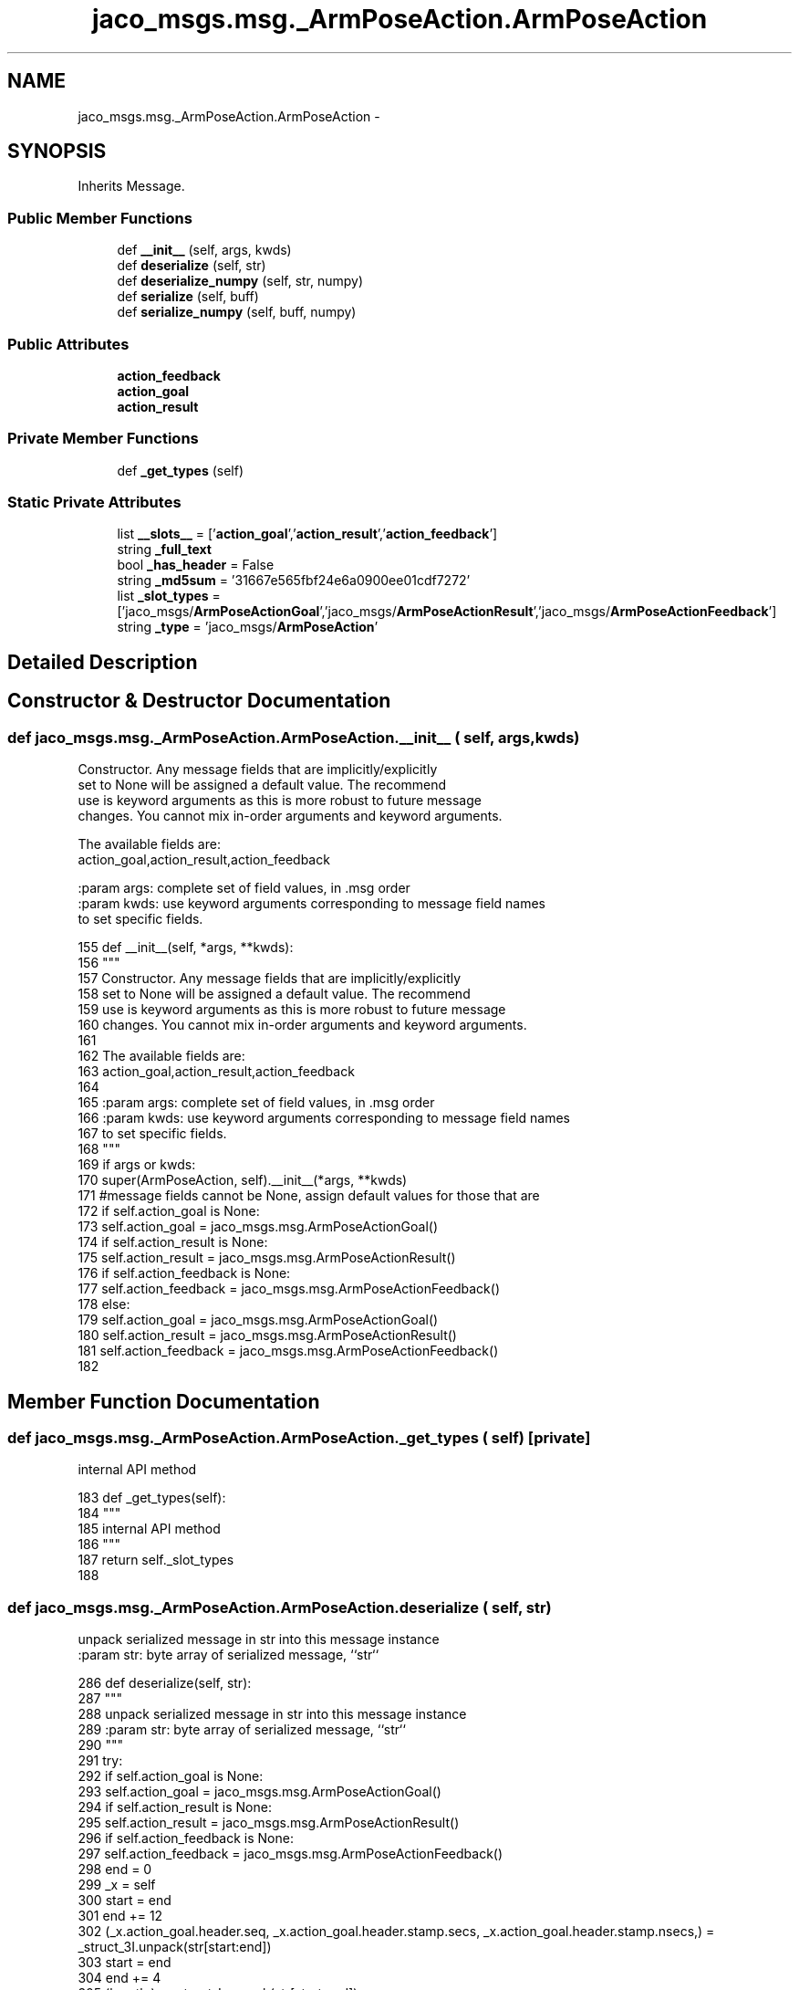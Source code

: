 .TH "jaco_msgs.msg._ArmPoseAction.ArmPoseAction" 3 "Thu Mar 3 2016" "Version 1.0.1" "Kinova-ROS" \" -*- nroff -*-
.ad l
.nh
.SH NAME
jaco_msgs.msg._ArmPoseAction.ArmPoseAction \- 
.SH SYNOPSIS
.br
.PP
.PP
Inherits Message\&.
.SS "Public Member Functions"

.in +1c
.ti -1c
.RI "def \fB__init__\fP (self, args, kwds)"
.br
.ti -1c
.RI "def \fBdeserialize\fP (self, str)"
.br
.ti -1c
.RI "def \fBdeserialize_numpy\fP (self, str, numpy)"
.br
.ti -1c
.RI "def \fBserialize\fP (self, buff)"
.br
.ti -1c
.RI "def \fBserialize_numpy\fP (self, buff, numpy)"
.br
.in -1c
.SS "Public Attributes"

.in +1c
.ti -1c
.RI "\fBaction_feedback\fP"
.br
.ti -1c
.RI "\fBaction_goal\fP"
.br
.ti -1c
.RI "\fBaction_result\fP"
.br
.in -1c
.SS "Private Member Functions"

.in +1c
.ti -1c
.RI "def \fB_get_types\fP (self)"
.br
.in -1c
.SS "Static Private Attributes"

.in +1c
.ti -1c
.RI "list \fB__slots__\fP = ['\fBaction_goal\fP','\fBaction_result\fP','\fBaction_feedback\fP']"
.br
.ti -1c
.RI "string \fB_full_text\fP"
.br
.ti -1c
.RI "bool \fB_has_header\fP = False"
.br
.ti -1c
.RI "string \fB_md5sum\fP = '31667e565fbf24e6a0900ee01cdf7272'"
.br
.ti -1c
.RI "list \fB_slot_types\fP = ['jaco_msgs/\fBArmPoseActionGoal\fP','jaco_msgs/\fBArmPoseActionResult\fP','jaco_msgs/\fBArmPoseActionFeedback\fP']"
.br
.ti -1c
.RI "string \fB_type\fP = 'jaco_msgs/\fBArmPoseAction\fP'"
.br
.in -1c
.SH "Detailed Description"
.PP 
.SH "Constructor & Destructor Documentation"
.PP 
.SS "def jaco_msgs\&.msg\&._ArmPoseAction\&.ArmPoseAction\&.__init__ ( self,  args,  kwds)"

.PP
.nf
Constructor. Any message fields that are implicitly/explicitly
set to None will be assigned a default value. The recommend
use is keyword arguments as this is more robust to future message
changes.  You cannot mix in-order arguments and keyword arguments.

The available fields are:
   action_goal,action_result,action_feedback

:param args: complete set of field values, in .msg order
:param kwds: use keyword arguments corresponding to message field names
to set specific fields.

.fi
.PP
 
.PP
.nf
155   def __init__(self, *args, **kwds):
156     """
157     Constructor\&. Any message fields that are implicitly/explicitly
158     set to None will be assigned a default value\&. The recommend
159     use is keyword arguments as this is more robust to future message
160     changes\&.  You cannot mix in-order arguments and keyword arguments\&.
161 
162     The available fields are:
163        action_goal,action_result,action_feedback
164 
165     :param args: complete set of field values, in \&.msg order
166     :param kwds: use keyword arguments corresponding to message field names
167     to set specific fields\&.
168     """
169     if args or kwds:
170       super(ArmPoseAction, self)\&.__init__(*args, **kwds)
171       #message fields cannot be None, assign default values for those that are
172       if self\&.action_goal is None:
173         self\&.action_goal = jaco_msgs\&.msg\&.ArmPoseActionGoal()
174       if self\&.action_result is None:
175         self\&.action_result = jaco_msgs\&.msg\&.ArmPoseActionResult()
176       if self\&.action_feedback is None:
177         self\&.action_feedback = jaco_msgs\&.msg\&.ArmPoseActionFeedback()
178     else:
179       self\&.action_goal = jaco_msgs\&.msg\&.ArmPoseActionGoal()
180       self\&.action_result = jaco_msgs\&.msg\&.ArmPoseActionResult()
181       self\&.action_feedback = jaco_msgs\&.msg\&.ArmPoseActionFeedback()
182 
.fi
.SH "Member Function Documentation"
.PP 
.SS "def jaco_msgs\&.msg\&._ArmPoseAction\&.ArmPoseAction\&._get_types ( self)\fC [private]\fP"

.PP
.nf
internal API method

.fi
.PP
 
.PP
.nf
183   def _get_types(self):
184     """
185     internal API method
186     """
187     return self\&._slot_types
188 
.fi
.SS "def jaco_msgs\&.msg\&._ArmPoseAction\&.ArmPoseAction\&.deserialize ( self,  str)"

.PP
.nf
unpack serialized message in str into this message instance
:param str: byte array of serialized message, ``str``

.fi
.PP
 
.PP
.nf
286   def deserialize(self, str):
287     """
288     unpack serialized message in str into this message instance
289     :param str: byte array of serialized message, ``str``
290     """
291     try:
292       if self\&.action_goal is None:
293         self\&.action_goal = jaco_msgs\&.msg\&.ArmPoseActionGoal()
294       if self\&.action_result is None:
295         self\&.action_result = jaco_msgs\&.msg\&.ArmPoseActionResult()
296       if self\&.action_feedback is None:
297         self\&.action_feedback = jaco_msgs\&.msg\&.ArmPoseActionFeedback()
298       end = 0
299       _x = self
300       start = end
301       end += 12
302       (_x\&.action_goal\&.header\&.seq, _x\&.action_goal\&.header\&.stamp\&.secs, _x\&.action_goal\&.header\&.stamp\&.nsecs,) = _struct_3I\&.unpack(str[start:end])
303       start = end
304       end += 4
305       (length,) = _struct_I\&.unpack(str[start:end])
306       start = end
307       end += length
308       if python3:
309         self\&.action_goal\&.header\&.frame_id = str[start:end]\&.decode('utf-8')
310       else:
311         self\&.action_goal\&.header\&.frame_id = str[start:end]
312       _x = self
313       start = end
314       end += 8
315       (_x\&.action_goal\&.goal_id\&.stamp\&.secs, _x\&.action_goal\&.goal_id\&.stamp\&.nsecs,) = _struct_2I\&.unpack(str[start:end])
316       start = end
317       end += 4
318       (length,) = _struct_I\&.unpack(str[start:end])
319       start = end
320       end += length
321       if python3:
322         self\&.action_goal\&.goal_id\&.id = str[start:end]\&.decode('utf-8')
323       else:
324         self\&.action_goal\&.goal_id\&.id = str[start:end]
325       _x = self
326       start = end
327       end += 12
328       (_x\&.action_goal\&.goal\&.pose\&.header\&.seq, _x\&.action_goal\&.goal\&.pose\&.header\&.stamp\&.secs, _x\&.action_goal\&.goal\&.pose\&.header\&.stamp\&.nsecs,) = _struct_3I\&.unpack(str[start:end])
329       start = end
330       end += 4
331       (length,) = _struct_I\&.unpack(str[start:end])
332       start = end
333       end += length
334       if python3:
335         self\&.action_goal\&.goal\&.pose\&.header\&.frame_id = str[start:end]\&.decode('utf-8')
336       else:
337         self\&.action_goal\&.goal\&.pose\&.header\&.frame_id = str[start:end]
338       _x = self
339       start = end
340       end += 68
341       (_x\&.action_goal\&.goal\&.pose\&.pose\&.position\&.x, _x\&.action_goal\&.goal\&.pose\&.pose\&.position\&.y, _x\&.action_goal\&.goal\&.pose\&.pose\&.position\&.z, _x\&.action_goal\&.goal\&.pose\&.pose\&.orientation\&.x, _x\&.action_goal\&.goal\&.pose\&.pose\&.orientation\&.y, _x\&.action_goal\&.goal\&.pose\&.pose\&.orientation\&.z, _x\&.action_goal\&.goal\&.pose\&.pose\&.orientation\&.w, _x\&.action_result\&.header\&.seq, _x\&.action_result\&.header\&.stamp\&.secs, _x\&.action_result\&.header\&.stamp\&.nsecs,) = _struct_7d3I\&.unpack(str[start:end])
342       start = end
343       end += 4
344       (length,) = _struct_I\&.unpack(str[start:end])
345       start = end
346       end += length
347       if python3:
348         self\&.action_result\&.header\&.frame_id = str[start:end]\&.decode('utf-8')
349       else:
350         self\&.action_result\&.header\&.frame_id = str[start:end]
351       _x = self
352       start = end
353       end += 8
354       (_x\&.action_result\&.status\&.goal_id\&.stamp\&.secs, _x\&.action_result\&.status\&.goal_id\&.stamp\&.nsecs,) = _struct_2I\&.unpack(str[start:end])
355       start = end
356       end += 4
357       (length,) = _struct_I\&.unpack(str[start:end])
358       start = end
359       end += length
360       if python3:
361         self\&.action_result\&.status\&.goal_id\&.id = str[start:end]\&.decode('utf-8')
362       else:
363         self\&.action_result\&.status\&.goal_id\&.id = str[start:end]
364       start = end
365       end += 1
366       (self\&.action_result\&.status\&.status,) = _struct_B\&.unpack(str[start:end])
367       start = end
368       end += 4
369       (length,) = _struct_I\&.unpack(str[start:end])
370       start = end
371       end += length
372       if python3:
373         self\&.action_result\&.status\&.text = str[start:end]\&.decode('utf-8')
374       else:
375         self\&.action_result\&.status\&.text = str[start:end]
376       _x = self
377       start = end
378       end += 12
379       (_x\&.action_result\&.result\&.pose\&.header\&.seq, _x\&.action_result\&.result\&.pose\&.header\&.stamp\&.secs, _x\&.action_result\&.result\&.pose\&.header\&.stamp\&.nsecs,) = _struct_3I\&.unpack(str[start:end])
380       start = end
381       end += 4
382       (length,) = _struct_I\&.unpack(str[start:end])
383       start = end
384       end += length
385       if python3:
386         self\&.action_result\&.result\&.pose\&.header\&.frame_id = str[start:end]\&.decode('utf-8')
387       else:
388         self\&.action_result\&.result\&.pose\&.header\&.frame_id = str[start:end]
389       _x = self
390       start = end
391       end += 68
392       (_x\&.action_result\&.result\&.pose\&.pose\&.position\&.x, _x\&.action_result\&.result\&.pose\&.pose\&.position\&.y, _x\&.action_result\&.result\&.pose\&.pose\&.position\&.z, _x\&.action_result\&.result\&.pose\&.pose\&.orientation\&.x, _x\&.action_result\&.result\&.pose\&.pose\&.orientation\&.y, _x\&.action_result\&.result\&.pose\&.pose\&.orientation\&.z, _x\&.action_result\&.result\&.pose\&.pose\&.orientation\&.w, _x\&.action_feedback\&.header\&.seq, _x\&.action_feedback\&.header\&.stamp\&.secs, _x\&.action_feedback\&.header\&.stamp\&.nsecs,) = _struct_7d3I\&.unpack(str[start:end])
393       start = end
394       end += 4
395       (length,) = _struct_I\&.unpack(str[start:end])
396       start = end
397       end += length
398       if python3:
399         self\&.action_feedback\&.header\&.frame_id = str[start:end]\&.decode('utf-8')
400       else:
401         self\&.action_feedback\&.header\&.frame_id = str[start:end]
402       _x = self
403       start = end
404       end += 8
405       (_x\&.action_feedback\&.status\&.goal_id\&.stamp\&.secs, _x\&.action_feedback\&.status\&.goal_id\&.stamp\&.nsecs,) = _struct_2I\&.unpack(str[start:end])
406       start = end
407       end += 4
408       (length,) = _struct_I\&.unpack(str[start:end])
409       start = end
410       end += length
411       if python3:
412         self\&.action_feedback\&.status\&.goal_id\&.id = str[start:end]\&.decode('utf-8')
413       else:
414         self\&.action_feedback\&.status\&.goal_id\&.id = str[start:end]
415       start = end
416       end += 1
417       (self\&.action_feedback\&.status\&.status,) = _struct_B\&.unpack(str[start:end])
418       start = end
419       end += 4
420       (length,) = _struct_I\&.unpack(str[start:end])
421       start = end
422       end += length
423       if python3:
424         self\&.action_feedback\&.status\&.text = str[start:end]\&.decode('utf-8')
425       else:
426         self\&.action_feedback\&.status\&.text = str[start:end]
427       _x = self
428       start = end
429       end += 12
430       (_x\&.action_feedback\&.feedback\&.pose\&.header\&.seq, _x\&.action_feedback\&.feedback\&.pose\&.header\&.stamp\&.secs, _x\&.action_feedback\&.feedback\&.pose\&.header\&.stamp\&.nsecs,) = _struct_3I\&.unpack(str[start:end])
431       start = end
432       end += 4
433       (length,) = _struct_I\&.unpack(str[start:end])
434       start = end
435       end += length
436       if python3:
437         self\&.action_feedback\&.feedback\&.pose\&.header\&.frame_id = str[start:end]\&.decode('utf-8')
438       else:
439         self\&.action_feedback\&.feedback\&.pose\&.header\&.frame_id = str[start:end]
440       _x = self
441       start = end
442       end += 56
443       (_x\&.action_feedback\&.feedback\&.pose\&.pose\&.position\&.x, _x\&.action_feedback\&.feedback\&.pose\&.pose\&.position\&.y, _x\&.action_feedback\&.feedback\&.pose\&.pose\&.position\&.z, _x\&.action_feedback\&.feedback\&.pose\&.pose\&.orientation\&.x, _x\&.action_feedback\&.feedback\&.pose\&.pose\&.orientation\&.y, _x\&.action_feedback\&.feedback\&.pose\&.pose\&.orientation\&.z, _x\&.action_feedback\&.feedback\&.pose\&.pose\&.orientation\&.w,) = _struct_7d\&.unpack(str[start:end])
444       return self
445     except struct\&.error as e:
446       raise genpy\&.DeserializationError(e) #most likely buffer underfill
447 
448 
.fi
.SS "def jaco_msgs\&.msg\&._ArmPoseAction\&.ArmPoseAction\&.deserialize_numpy ( self,  str,  numpy)"

.PP
.nf
unpack serialized message in str into this message instance using numpy for array types
:param str: byte array of serialized message, ``str``
:param numpy: numpy python module

.fi
.PP
 
.PP
.nf
547   def deserialize_numpy(self, str, numpy):
548     """
549     unpack serialized message in str into this message instance using numpy for array types
550     :param str: byte array of serialized message, ``str``
551     :param numpy: numpy python module
552     """
553     try:
554       if self\&.action_goal is None:
555         self\&.action_goal = jaco_msgs\&.msg\&.ArmPoseActionGoal()
556       if self\&.action_result is None:
557         self\&.action_result = jaco_msgs\&.msg\&.ArmPoseActionResult()
558       if self\&.action_feedback is None:
559         self\&.action_feedback = jaco_msgs\&.msg\&.ArmPoseActionFeedback()
560       end = 0
561       _x = self
562       start = end
563       end += 12
564       (_x\&.action_goal\&.header\&.seq, _x\&.action_goal\&.header\&.stamp\&.secs, _x\&.action_goal\&.header\&.stamp\&.nsecs,) = _struct_3I\&.unpack(str[start:end])
565       start = end
566       end += 4
567       (length,) = _struct_I\&.unpack(str[start:end])
568       start = end
569       end += length
570       if python3:
571         self\&.action_goal\&.header\&.frame_id = str[start:end]\&.decode('utf-8')
572       else:
573         self\&.action_goal\&.header\&.frame_id = str[start:end]
574       _x = self
575       start = end
576       end += 8
577       (_x\&.action_goal\&.goal_id\&.stamp\&.secs, _x\&.action_goal\&.goal_id\&.stamp\&.nsecs,) = _struct_2I\&.unpack(str[start:end])
578       start = end
579       end += 4
580       (length,) = _struct_I\&.unpack(str[start:end])
581       start = end
582       end += length
583       if python3:
584         self\&.action_goal\&.goal_id\&.id = str[start:end]\&.decode('utf-8')
585       else:
586         self\&.action_goal\&.goal_id\&.id = str[start:end]
587       _x = self
588       start = end
589       end += 12
590       (_x\&.action_goal\&.goal\&.pose\&.header\&.seq, _x\&.action_goal\&.goal\&.pose\&.header\&.stamp\&.secs, _x\&.action_goal\&.goal\&.pose\&.header\&.stamp\&.nsecs,) = _struct_3I\&.unpack(str[start:end])
591       start = end
592       end += 4
593       (length,) = _struct_I\&.unpack(str[start:end])
594       start = end
595       end += length
596       if python3:
597         self\&.action_goal\&.goal\&.pose\&.header\&.frame_id = str[start:end]\&.decode('utf-8')
598       else:
599         self\&.action_goal\&.goal\&.pose\&.header\&.frame_id = str[start:end]
600       _x = self
601       start = end
602       end += 68
603       (_x\&.action_goal\&.goal\&.pose\&.pose\&.position\&.x, _x\&.action_goal\&.goal\&.pose\&.pose\&.position\&.y, _x\&.action_goal\&.goal\&.pose\&.pose\&.position\&.z, _x\&.action_goal\&.goal\&.pose\&.pose\&.orientation\&.x, _x\&.action_goal\&.goal\&.pose\&.pose\&.orientation\&.y, _x\&.action_goal\&.goal\&.pose\&.pose\&.orientation\&.z, _x\&.action_goal\&.goal\&.pose\&.pose\&.orientation\&.w, _x\&.action_result\&.header\&.seq, _x\&.action_result\&.header\&.stamp\&.secs, _x\&.action_result\&.header\&.stamp\&.nsecs,) = _struct_7d3I\&.unpack(str[start:end])
604       start = end
605       end += 4
606       (length,) = _struct_I\&.unpack(str[start:end])
607       start = end
608       end += length
609       if python3:
610         self\&.action_result\&.header\&.frame_id = str[start:end]\&.decode('utf-8')
611       else:
612         self\&.action_result\&.header\&.frame_id = str[start:end]
613       _x = self
614       start = end
615       end += 8
616       (_x\&.action_result\&.status\&.goal_id\&.stamp\&.secs, _x\&.action_result\&.status\&.goal_id\&.stamp\&.nsecs,) = _struct_2I\&.unpack(str[start:end])
617       start = end
618       end += 4
619       (length,) = _struct_I\&.unpack(str[start:end])
620       start = end
621       end += length
622       if python3:
623         self\&.action_result\&.status\&.goal_id\&.id = str[start:end]\&.decode('utf-8')
624       else:
625         self\&.action_result\&.status\&.goal_id\&.id = str[start:end]
626       start = end
627       end += 1
628       (self\&.action_result\&.status\&.status,) = _struct_B\&.unpack(str[start:end])
629       start = end
630       end += 4
631       (length,) = _struct_I\&.unpack(str[start:end])
632       start = end
633       end += length
634       if python3:
635         self\&.action_result\&.status\&.text = str[start:end]\&.decode('utf-8')
636       else:
637         self\&.action_result\&.status\&.text = str[start:end]
638       _x = self
639       start = end
640       end += 12
641       (_x\&.action_result\&.result\&.pose\&.header\&.seq, _x\&.action_result\&.result\&.pose\&.header\&.stamp\&.secs, _x\&.action_result\&.result\&.pose\&.header\&.stamp\&.nsecs,) = _struct_3I\&.unpack(str[start:end])
642       start = end
643       end += 4
644       (length,) = _struct_I\&.unpack(str[start:end])
645       start = end
646       end += length
647       if python3:
648         self\&.action_result\&.result\&.pose\&.header\&.frame_id = str[start:end]\&.decode('utf-8')
649       else:
650         self\&.action_result\&.result\&.pose\&.header\&.frame_id = str[start:end]
651       _x = self
652       start = end
653       end += 68
654       (_x\&.action_result\&.result\&.pose\&.pose\&.position\&.x, _x\&.action_result\&.result\&.pose\&.pose\&.position\&.y, _x\&.action_result\&.result\&.pose\&.pose\&.position\&.z, _x\&.action_result\&.result\&.pose\&.pose\&.orientation\&.x, _x\&.action_result\&.result\&.pose\&.pose\&.orientation\&.y, _x\&.action_result\&.result\&.pose\&.pose\&.orientation\&.z, _x\&.action_result\&.result\&.pose\&.pose\&.orientation\&.w, _x\&.action_feedback\&.header\&.seq, _x\&.action_feedback\&.header\&.stamp\&.secs, _x\&.action_feedback\&.header\&.stamp\&.nsecs,) = _struct_7d3I\&.unpack(str[start:end])
655       start = end
656       end += 4
657       (length,) = _struct_I\&.unpack(str[start:end])
658       start = end
659       end += length
660       if python3:
661         self\&.action_feedback\&.header\&.frame_id = str[start:end]\&.decode('utf-8')
662       else:
663         self\&.action_feedback\&.header\&.frame_id = str[start:end]
664       _x = self
665       start = end
666       end += 8
667       (_x\&.action_feedback\&.status\&.goal_id\&.stamp\&.secs, _x\&.action_feedback\&.status\&.goal_id\&.stamp\&.nsecs,) = _struct_2I\&.unpack(str[start:end])
668       start = end
669       end += 4
670       (length,) = _struct_I\&.unpack(str[start:end])
671       start = end
672       end += length
673       if python3:
674         self\&.action_feedback\&.status\&.goal_id\&.id = str[start:end]\&.decode('utf-8')
675       else:
676         self\&.action_feedback\&.status\&.goal_id\&.id = str[start:end]
677       start = end
678       end += 1
679       (self\&.action_feedback\&.status\&.status,) = _struct_B\&.unpack(str[start:end])
680       start = end
681       end += 4
682       (length,) = _struct_I\&.unpack(str[start:end])
683       start = end
684       end += length
685       if python3:
686         self\&.action_feedback\&.status\&.text = str[start:end]\&.decode('utf-8')
687       else:
688         self\&.action_feedback\&.status\&.text = str[start:end]
689       _x = self
690       start = end
691       end += 12
692       (_x\&.action_feedback\&.feedback\&.pose\&.header\&.seq, _x\&.action_feedback\&.feedback\&.pose\&.header\&.stamp\&.secs, _x\&.action_feedback\&.feedback\&.pose\&.header\&.stamp\&.nsecs,) = _struct_3I\&.unpack(str[start:end])
693       start = end
694       end += 4
695       (length,) = _struct_I\&.unpack(str[start:end])
696       start = end
697       end += length
698       if python3:
699         self\&.action_feedback\&.feedback\&.pose\&.header\&.frame_id = str[start:end]\&.decode('utf-8')
700       else:
701         self\&.action_feedback\&.feedback\&.pose\&.header\&.frame_id = str[start:end]
702       _x = self
703       start = end
704       end += 56
705       (_x\&.action_feedback\&.feedback\&.pose\&.pose\&.position\&.x, _x\&.action_feedback\&.feedback\&.pose\&.pose\&.position\&.y, _x\&.action_feedback\&.feedback\&.pose\&.pose\&.position\&.z, _x\&.action_feedback\&.feedback\&.pose\&.pose\&.orientation\&.x, _x\&.action_feedback\&.feedback\&.pose\&.pose\&.orientation\&.y, _x\&.action_feedback\&.feedback\&.pose\&.pose\&.orientation\&.z, _x\&.action_feedback\&.feedback\&.pose\&.pose\&.orientation\&.w,) = _struct_7d\&.unpack(str[start:end])
706       return self
707     except struct\&.error as e:
708       raise genpy\&.DeserializationError(e) #most likely buffer underfill
709 
.fi
.SS "def jaco_msgs\&.msg\&._ArmPoseAction\&.ArmPoseAction\&.serialize ( self,  buff)"

.PP
.nf
serialize message into buffer
:param buff: buffer, ``StringIO``

.fi
.PP
 
.PP
.nf
189   def serialize(self, buff):
190     """
191     serialize message into buffer
192     :param buff: buffer, ``StringIO``
193     """
194     try:
195       _x = self
196       buff\&.write(_struct_3I\&.pack(_x\&.action_goal\&.header\&.seq, _x\&.action_goal\&.header\&.stamp\&.secs, _x\&.action_goal\&.header\&.stamp\&.nsecs))
197       _x = self\&.action_goal\&.header\&.frame_id
198       length = len(_x)
199       if python3 or type(_x) == unicode:
200         _x = _x\&.encode('utf-8')
201         length = len(_x)
202       buff\&.write(struct\&.pack('<I%ss'%length, length, _x))
203       _x = self
204       buff\&.write(_struct_2I\&.pack(_x\&.action_goal\&.goal_id\&.stamp\&.secs, _x\&.action_goal\&.goal_id\&.stamp\&.nsecs))
205       _x = self\&.action_goal\&.goal_id\&.id
206       length = len(_x)
207       if python3 or type(_x) == unicode:
208         _x = _x\&.encode('utf-8')
209         length = len(_x)
210       buff\&.write(struct\&.pack('<I%ss'%length, length, _x))
211       _x = self
212       buff\&.write(_struct_3I\&.pack(_x\&.action_goal\&.goal\&.pose\&.header\&.seq, _x\&.action_goal\&.goal\&.pose\&.header\&.stamp\&.secs, _x\&.action_goal\&.goal\&.pose\&.header\&.stamp\&.nsecs))
213       _x = self\&.action_goal\&.goal\&.pose\&.header\&.frame_id
214       length = len(_x)
215       if python3 or type(_x) == unicode:
216         _x = _x\&.encode('utf-8')
217         length = len(_x)
218       buff\&.write(struct\&.pack('<I%ss'%length, length, _x))
219       _x = self
220       buff\&.write(_struct_7d3I\&.pack(_x\&.action_goal\&.goal\&.pose\&.pose\&.position\&.x, _x\&.action_goal\&.goal\&.pose\&.pose\&.position\&.y, _x\&.action_goal\&.goal\&.pose\&.pose\&.position\&.z, _x\&.action_goal\&.goal\&.pose\&.pose\&.orientation\&.x, _x\&.action_goal\&.goal\&.pose\&.pose\&.orientation\&.y, _x\&.action_goal\&.goal\&.pose\&.pose\&.orientation\&.z, _x\&.action_goal\&.goal\&.pose\&.pose\&.orientation\&.w, _x\&.action_result\&.header\&.seq, _x\&.action_result\&.header\&.stamp\&.secs, _x\&.action_result\&.header\&.stamp\&.nsecs))
221       _x = self\&.action_result\&.header\&.frame_id
222       length = len(_x)
223       if python3 or type(_x) == unicode:
224         _x = _x\&.encode('utf-8')
225         length = len(_x)
226       buff\&.write(struct\&.pack('<I%ss'%length, length, _x))
227       _x = self
228       buff\&.write(_struct_2I\&.pack(_x\&.action_result\&.status\&.goal_id\&.stamp\&.secs, _x\&.action_result\&.status\&.goal_id\&.stamp\&.nsecs))
229       _x = self\&.action_result\&.status\&.goal_id\&.id
230       length = len(_x)
231       if python3 or type(_x) == unicode:
232         _x = _x\&.encode('utf-8')
233         length = len(_x)
234       buff\&.write(struct\&.pack('<I%ss'%length, length, _x))
235       buff\&.write(_struct_B\&.pack(self\&.action_result\&.status\&.status))
236       _x = self\&.action_result\&.status\&.text
237       length = len(_x)
238       if python3 or type(_x) == unicode:
239         _x = _x\&.encode('utf-8')
240         length = len(_x)
241       buff\&.write(struct\&.pack('<I%ss'%length, length, _x))
242       _x = self
243       buff\&.write(_struct_3I\&.pack(_x\&.action_result\&.result\&.pose\&.header\&.seq, _x\&.action_result\&.result\&.pose\&.header\&.stamp\&.secs, _x\&.action_result\&.result\&.pose\&.header\&.stamp\&.nsecs))
244       _x = self\&.action_result\&.result\&.pose\&.header\&.frame_id
245       length = len(_x)
246       if python3 or type(_x) == unicode:
247         _x = _x\&.encode('utf-8')
248         length = len(_x)
249       buff\&.write(struct\&.pack('<I%ss'%length, length, _x))
250       _x = self
251       buff\&.write(_struct_7d3I\&.pack(_x\&.action_result\&.result\&.pose\&.pose\&.position\&.x, _x\&.action_result\&.result\&.pose\&.pose\&.position\&.y, _x\&.action_result\&.result\&.pose\&.pose\&.position\&.z, _x\&.action_result\&.result\&.pose\&.pose\&.orientation\&.x, _x\&.action_result\&.result\&.pose\&.pose\&.orientation\&.y, _x\&.action_result\&.result\&.pose\&.pose\&.orientation\&.z, _x\&.action_result\&.result\&.pose\&.pose\&.orientation\&.w, _x\&.action_feedback\&.header\&.seq, _x\&.action_feedback\&.header\&.stamp\&.secs, _x\&.action_feedback\&.header\&.stamp\&.nsecs))
252       _x = self\&.action_feedback\&.header\&.frame_id
253       length = len(_x)
254       if python3 or type(_x) == unicode:
255         _x = _x\&.encode('utf-8')
256         length = len(_x)
257       buff\&.write(struct\&.pack('<I%ss'%length, length, _x))
258       _x = self
259       buff\&.write(_struct_2I\&.pack(_x\&.action_feedback\&.status\&.goal_id\&.stamp\&.secs, _x\&.action_feedback\&.status\&.goal_id\&.stamp\&.nsecs))
260       _x = self\&.action_feedback\&.status\&.goal_id\&.id
261       length = len(_x)
262       if python3 or type(_x) == unicode:
263         _x = _x\&.encode('utf-8')
264         length = len(_x)
265       buff\&.write(struct\&.pack('<I%ss'%length, length, _x))
266       buff\&.write(_struct_B\&.pack(self\&.action_feedback\&.status\&.status))
267       _x = self\&.action_feedback\&.status\&.text
268       length = len(_x)
269       if python3 or type(_x) == unicode:
270         _x = _x\&.encode('utf-8')
271         length = len(_x)
272       buff\&.write(struct\&.pack('<I%ss'%length, length, _x))
273       _x = self
274       buff\&.write(_struct_3I\&.pack(_x\&.action_feedback\&.feedback\&.pose\&.header\&.seq, _x\&.action_feedback\&.feedback\&.pose\&.header\&.stamp\&.secs, _x\&.action_feedback\&.feedback\&.pose\&.header\&.stamp\&.nsecs))
275       _x = self\&.action_feedback\&.feedback\&.pose\&.header\&.frame_id
276       length = len(_x)
277       if python3 or type(_x) == unicode:
278         _x = _x\&.encode('utf-8')
279         length = len(_x)
280       buff\&.write(struct\&.pack('<I%ss'%length, length, _x))
281       _x = self
282       buff\&.write(_struct_7d\&.pack(_x\&.action_feedback\&.feedback\&.pose\&.pose\&.position\&.x, _x\&.action_feedback\&.feedback\&.pose\&.pose\&.position\&.y, _x\&.action_feedback\&.feedback\&.pose\&.pose\&.position\&.z, _x\&.action_feedback\&.feedback\&.pose\&.pose\&.orientation\&.x, _x\&.action_feedback\&.feedback\&.pose\&.pose\&.orientation\&.y, _x\&.action_feedback\&.feedback\&.pose\&.pose\&.orientation\&.z, _x\&.action_feedback\&.feedback\&.pose\&.pose\&.orientation\&.w))
283     except struct\&.error as se: self\&._check_types(struct\&.error("%s: '%s' when writing '%s'" % (type(se), str(se), str(_x))))
284     except TypeError as te: self\&._check_types(ValueError("%s: '%s' when writing '%s'" % (type(te), str(te), str(_x))))
285 
.fi
.SS "def jaco_msgs\&.msg\&._ArmPoseAction\&.ArmPoseAction\&.serialize_numpy ( self,  buff,  numpy)"

.PP
.nf
serialize message with numpy array types into buffer
:param buff: buffer, ``StringIO``
:param numpy: numpy python module

.fi
.PP
 
.PP
.nf
449   def serialize_numpy(self, buff, numpy):
450     """
451     serialize message with numpy array types into buffer
452     :param buff: buffer, ``StringIO``
453     :param numpy: numpy python module
454     """
455     try:
456       _x = self
457       buff\&.write(_struct_3I\&.pack(_x\&.action_goal\&.header\&.seq, _x\&.action_goal\&.header\&.stamp\&.secs, _x\&.action_goal\&.header\&.stamp\&.nsecs))
458       _x = self\&.action_goal\&.header\&.frame_id
459       length = len(_x)
460       if python3 or type(_x) == unicode:
461         _x = _x\&.encode('utf-8')
462         length = len(_x)
463       buff\&.write(struct\&.pack('<I%ss'%length, length, _x))
464       _x = self
465       buff\&.write(_struct_2I\&.pack(_x\&.action_goal\&.goal_id\&.stamp\&.secs, _x\&.action_goal\&.goal_id\&.stamp\&.nsecs))
466       _x = self\&.action_goal\&.goal_id\&.id
467       length = len(_x)
468       if python3 or type(_x) == unicode:
469         _x = _x\&.encode('utf-8')
470         length = len(_x)
471       buff\&.write(struct\&.pack('<I%ss'%length, length, _x))
472       _x = self
473       buff\&.write(_struct_3I\&.pack(_x\&.action_goal\&.goal\&.pose\&.header\&.seq, _x\&.action_goal\&.goal\&.pose\&.header\&.stamp\&.secs, _x\&.action_goal\&.goal\&.pose\&.header\&.stamp\&.nsecs))
474       _x = self\&.action_goal\&.goal\&.pose\&.header\&.frame_id
475       length = len(_x)
476       if python3 or type(_x) == unicode:
477         _x = _x\&.encode('utf-8')
478         length = len(_x)
479       buff\&.write(struct\&.pack('<I%ss'%length, length, _x))
480       _x = self
481       buff\&.write(_struct_7d3I\&.pack(_x\&.action_goal\&.goal\&.pose\&.pose\&.position\&.x, _x\&.action_goal\&.goal\&.pose\&.pose\&.position\&.y, _x\&.action_goal\&.goal\&.pose\&.pose\&.position\&.z, _x\&.action_goal\&.goal\&.pose\&.pose\&.orientation\&.x, _x\&.action_goal\&.goal\&.pose\&.pose\&.orientation\&.y, _x\&.action_goal\&.goal\&.pose\&.pose\&.orientation\&.z, _x\&.action_goal\&.goal\&.pose\&.pose\&.orientation\&.w, _x\&.action_result\&.header\&.seq, _x\&.action_result\&.header\&.stamp\&.secs, _x\&.action_result\&.header\&.stamp\&.nsecs))
482       _x = self\&.action_result\&.header\&.frame_id
483       length = len(_x)
484       if python3 or type(_x) == unicode:
485         _x = _x\&.encode('utf-8')
486         length = len(_x)
487       buff\&.write(struct\&.pack('<I%ss'%length, length, _x))
488       _x = self
489       buff\&.write(_struct_2I\&.pack(_x\&.action_result\&.status\&.goal_id\&.stamp\&.secs, _x\&.action_result\&.status\&.goal_id\&.stamp\&.nsecs))
490       _x = self\&.action_result\&.status\&.goal_id\&.id
491       length = len(_x)
492       if python3 or type(_x) == unicode:
493         _x = _x\&.encode('utf-8')
494         length = len(_x)
495       buff\&.write(struct\&.pack('<I%ss'%length, length, _x))
496       buff\&.write(_struct_B\&.pack(self\&.action_result\&.status\&.status))
497       _x = self\&.action_result\&.status\&.text
498       length = len(_x)
499       if python3 or type(_x) == unicode:
500         _x = _x\&.encode('utf-8')
501         length = len(_x)
502       buff\&.write(struct\&.pack('<I%ss'%length, length, _x))
503       _x = self
504       buff\&.write(_struct_3I\&.pack(_x\&.action_result\&.result\&.pose\&.header\&.seq, _x\&.action_result\&.result\&.pose\&.header\&.stamp\&.secs, _x\&.action_result\&.result\&.pose\&.header\&.stamp\&.nsecs))
505       _x = self\&.action_result\&.result\&.pose\&.header\&.frame_id
506       length = len(_x)
507       if python3 or type(_x) == unicode:
508         _x = _x\&.encode('utf-8')
509         length = len(_x)
510       buff\&.write(struct\&.pack('<I%ss'%length, length, _x))
511       _x = self
512       buff\&.write(_struct_7d3I\&.pack(_x\&.action_result\&.result\&.pose\&.pose\&.position\&.x, _x\&.action_result\&.result\&.pose\&.pose\&.position\&.y, _x\&.action_result\&.result\&.pose\&.pose\&.position\&.z, _x\&.action_result\&.result\&.pose\&.pose\&.orientation\&.x, _x\&.action_result\&.result\&.pose\&.pose\&.orientation\&.y, _x\&.action_result\&.result\&.pose\&.pose\&.orientation\&.z, _x\&.action_result\&.result\&.pose\&.pose\&.orientation\&.w, _x\&.action_feedback\&.header\&.seq, _x\&.action_feedback\&.header\&.stamp\&.secs, _x\&.action_feedback\&.header\&.stamp\&.nsecs))
513       _x = self\&.action_feedback\&.header\&.frame_id
514       length = len(_x)
515       if python3 or type(_x) == unicode:
516         _x = _x\&.encode('utf-8')
517         length = len(_x)
518       buff\&.write(struct\&.pack('<I%ss'%length, length, _x))
519       _x = self
520       buff\&.write(_struct_2I\&.pack(_x\&.action_feedback\&.status\&.goal_id\&.stamp\&.secs, _x\&.action_feedback\&.status\&.goal_id\&.stamp\&.nsecs))
521       _x = self\&.action_feedback\&.status\&.goal_id\&.id
522       length = len(_x)
523       if python3 or type(_x) == unicode:
524         _x = _x\&.encode('utf-8')
525         length = len(_x)
526       buff\&.write(struct\&.pack('<I%ss'%length, length, _x))
527       buff\&.write(_struct_B\&.pack(self\&.action_feedback\&.status\&.status))
528       _x = self\&.action_feedback\&.status\&.text
529       length = len(_x)
530       if python3 or type(_x) == unicode:
531         _x = _x\&.encode('utf-8')
532         length = len(_x)
533       buff\&.write(struct\&.pack('<I%ss'%length, length, _x))
534       _x = self
535       buff\&.write(_struct_3I\&.pack(_x\&.action_feedback\&.feedback\&.pose\&.header\&.seq, _x\&.action_feedback\&.feedback\&.pose\&.header\&.stamp\&.secs, _x\&.action_feedback\&.feedback\&.pose\&.header\&.stamp\&.nsecs))
536       _x = self\&.action_feedback\&.feedback\&.pose\&.header\&.frame_id
537       length = len(_x)
538       if python3 or type(_x) == unicode:
539         _x = _x\&.encode('utf-8')
540         length = len(_x)
541       buff\&.write(struct\&.pack('<I%ss'%length, length, _x))
542       _x = self
543       buff\&.write(_struct_7d\&.pack(_x\&.action_feedback\&.feedback\&.pose\&.pose\&.position\&.x, _x\&.action_feedback\&.feedback\&.pose\&.pose\&.position\&.y, _x\&.action_feedback\&.feedback\&.pose\&.pose\&.position\&.z, _x\&.action_feedback\&.feedback\&.pose\&.pose\&.orientation\&.x, _x\&.action_feedback\&.feedback\&.pose\&.pose\&.orientation\&.y, _x\&.action_feedback\&.feedback\&.pose\&.pose\&.orientation\&.z, _x\&.action_feedback\&.feedback\&.pose\&.pose\&.orientation\&.w))
544     except struct\&.error as se: self\&._check_types(struct\&.error("%s: '%s' when writing '%s'" % (type(se), str(se), str(_x))))
545     except TypeError as te: self\&._check_types(ValueError("%s: '%s' when writing '%s'" % (type(te), str(te), str(_x))))
546 
.fi
.SH "Member Data Documentation"
.PP 
.SS "list jaco_msgs\&.msg\&._ArmPoseAction\&.ArmPoseAction\&.__slots__ = ['\fBaction_goal\fP','\fBaction_result\fP','\fBaction_feedback\fP']\fC [static]\fP, \fC [private]\fP"

.SS "string jaco_msgs\&.msg\&._ArmPoseAction\&.ArmPoseAction\&._full_text\fC [static]\fP, \fC [private]\fP"

.SS "bool jaco_msgs\&.msg\&._ArmPoseAction\&.ArmPoseAction\&._has_header = False\fC [static]\fP, \fC [private]\fP"

.SS "string jaco_msgs\&.msg\&._ArmPoseAction\&.ArmPoseAction\&._md5sum = '31667e565fbf24e6a0900ee01cdf7272'\fC [static]\fP, \fC [private]\fP"

.SS "list jaco_msgs\&.msg\&._ArmPoseAction\&.ArmPoseAction\&._slot_types = ['jaco_msgs/\fBArmPoseActionGoal\fP','jaco_msgs/\fBArmPoseActionResult\fP','jaco_msgs/\fBArmPoseActionFeedback\fP']\fC [static]\fP, \fC [private]\fP"

.PP
Referenced by jaco_msgs\&.msg\&._ArmPoseAction\&.ArmPoseAction\&._get_types()\&.
.SS "string jaco_msgs\&.msg\&._ArmPoseAction\&.ArmPoseAction\&._type = 'jaco_msgs/\fBArmPoseAction\fP'\fC [static]\fP, \fC [private]\fP"

.SS "jaco_msgs\&.msg\&._ArmPoseAction\&.ArmPoseAction\&.action_feedback"

.PP
Referenced by jaco_msgs\&.msg\&._ArmPoseAction\&.ArmPoseAction\&.deserialize(), and jaco_msgs\&.msg\&._ArmPoseAction\&.ArmPoseAction\&.deserialize_numpy()\&.
.SS "jaco_msgs\&.msg\&._ArmPoseAction\&.ArmPoseAction\&.action_goal"

.PP
Referenced by jaco_msgs\&.msg\&._ArmPoseAction\&.ArmPoseAction\&.__init__(), jaco_msgs\&.msg\&._ArmPoseAction\&.ArmPoseAction\&.deserialize(), and jaco_msgs\&.msg\&._ArmPoseAction\&.ArmPoseAction\&.deserialize_numpy()\&.
.SS "jaco_msgs\&.msg\&._ArmPoseAction\&.ArmPoseAction\&.action_result"

.PP
Referenced by jaco_msgs\&.msg\&._ArmPoseAction\&.ArmPoseAction\&.deserialize(), and jaco_msgs\&.msg\&._ArmPoseAction\&.ArmPoseAction\&.deserialize_numpy()\&.

.SH "Author"
.PP 
Generated automatically by Doxygen for Kinova-ROS from the source code\&.
